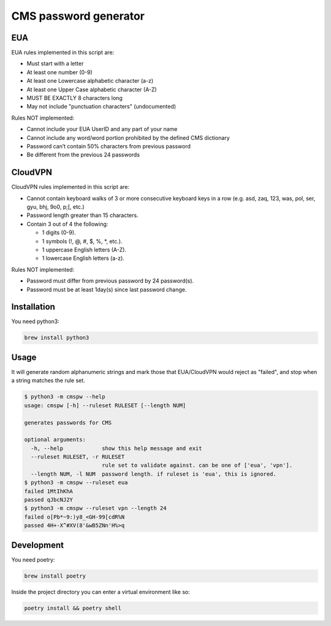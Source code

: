 
CMS password generator
======================


.. image:: https://img.shields.io/badge/license-Apache%202.0-informational
   :target: https://www.apache.org/licenses/LICENSE-2.0.txt
   :alt: LICENSE


.. image:: https://img.shields.io/badge/code%20style-black-000000.svg
   :target: https://github.com/psf/black
   :alt: STYLE


.. image:: https://img.shields.io/circleci/build/gh/trussworks/cmspw
   :target: https://circleci.com/gh/trussworks/cmspw/tree/master
   :alt: CIRCLECI


EUA
---

EUA rules implemented in this script are:


* Must start with a letter
* At least one number (0-9)
* At least one Lowercase alphabetic character (a-z)
* At least one Upper Case alphabetic character (A-Z)
* MUST BE EXACTLY 8 characters long
* May not include "punctuation characters" (undocumented)

Rules NOT implemented:


* Cannot include your EUA UserID and any part of your name
* Cannot include any word/word portion prohibited by the defined CMS dictionary
* Password can’t contain 50% characters from previous password
* Be different from the previous 24 passwords

CloudVPN
--------

CloudVPN rules implemented in this script are:


* Cannot contain keyboard walks of 3 or more consecutive keyboard keys in a row
  (e.g. asd, zaq, 123, was, pol, ser, gyu, bhj, 9o0, p;[, etc.)
* Password length greater than 15 characters.
* Contain 3 out of 4 the following:

  * 1 digits (0-9).
  * 1 symbols (!, @, #, $, %, *, etc.).
  * 1 uppercase English letters (A-Z).
  * 1 lowercase English letters (a-z).

Rules NOT implemented:


* Password must differ from previous password by 24 password(s).
* Password must be at least 1day(s) since last password change.

Installation
------------

You need python3:

.. code-block:: console

   brew install python3

Usage
-----

It will generate random alphanumeric strings and mark those that EUA/CloudVPN
would reject as "failed", and stop when a string matches the rule set.

.. code-block:: console

   $ python3 -m cmspw --help
   usage: cmspw [-h] --ruleset RULESET [--length NUM]

   generates passwords for CMS

   optional arguments:
     -h, --help            show this help message and exit
     --ruleset RULESET, -r RULESET
                           rule set to validate against. can be one of ['eua', 'vpn'].
     --length NUM, -l NUM  password length. if ruleset is 'eua', this is ignored.
   $ python3 -m cmspw --ruleset eua
   failed 1MtIhKhA
   passed qJbcNJ2Y
   $ python3 -m cmspw --ruleset vpn --length 24
   failed o[Pb*~9:)y8_<GH-99[cdR%N
   passed 4H+-X^#XV(8'&wB5ZNn'H%>q

Development
-----------

You need poetry:

.. code-block:: console

   brew install poetry

Inside the project directory you can enter a virtual environment like so:

.. code-block:: console

   poetry install && poetry shell
